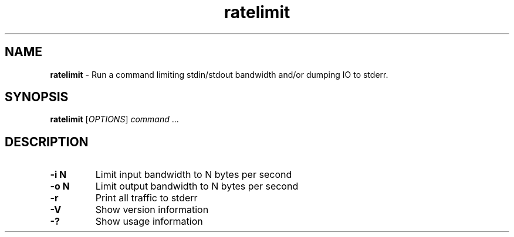 ." Text automatically generated by txt2man-1.4.7
.TH ratelimit  "September 25, 2006" "" ""
.SH NAME
\fBratelimit \fP- Run a command limiting stdin/stdout bandwidth and/or dumping IO to stderr.
.SH SYNOPSIS
.nf
.fam C
\fBratelimit\fP [\fIOPTIONS\fP] \fIcommand\fP \.\.\.
.fam T
.fi
.SH DESCRIPTION
.TP
.B
\fB-i\fP N
Limit input bandwidth to N bytes per second
.TP
.B
\fB-o\fP N
Limit output bandwidth to N bytes per second
.TP
.B
\fB-r\fP
Print all traffic to stderr
.TP
.B
\fB-V\fP
Show version information
.TP
.B
-?
Show usage information
